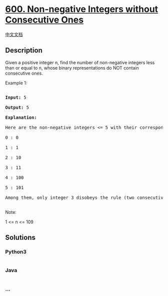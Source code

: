 * [[https://leetcode.com/problems/non-negative-integers-without-consecutive-ones][600.
Non-negative Integers without Consecutive Ones]]
  :PROPERTIES:
  :CUSTOM_ID: non-negative-integers-without-consecutive-ones
  :END:
[[./solution/0600-0699/0600.Non-negative Integers without Consecutive Ones/README.org][中文文档]]

** Description
   :PROPERTIES:
   :CUSTOM_ID: description
   :END:

#+begin_html
  <p>
#+end_html

Given a positive integer n, find the number of non-negative integers
less than or equal to n, whose binary representations do NOT contain
consecutive ones.

#+begin_html
  </p>
#+end_html

#+begin_html
  <p>
#+end_html

Example 1:

#+begin_html
  <pre>

  <b>Input:</b> 5

  <b>Output:</b> 5

  <b>Explanation:</b> 

  Here are the non-negative integers <= 5 with their corresponding binary representations:

  0 : 0

  1 : 1

  2 : 10

  3 : 11

  4 : 100

  5 : 101

  Among them, only integer 3 disobeys the rule (two consecutive ones) and the other 5 satisfy the rule. 

  </pre>
#+end_html

#+begin_html
  </p>
#+end_html

#+begin_html
  <p>
#+end_html

Note:

1 <= n <= 109

#+begin_html
  </p>
#+end_html

** Solutions
   :PROPERTIES:
   :CUSTOM_ID: solutions
   :END:

#+begin_html
  <!-- tabs:start -->
#+end_html

*** *Python3*
    :PROPERTIES:
    :CUSTOM_ID: python3
    :END:
#+begin_src python
#+end_src

*** *Java*
    :PROPERTIES:
    :CUSTOM_ID: java
    :END:
#+begin_src java
#+end_src

*** *...*
    :PROPERTIES:
    :CUSTOM_ID: section
    :END:
#+begin_example
#+end_example

#+begin_html
  <!-- tabs:end -->
#+end_html
